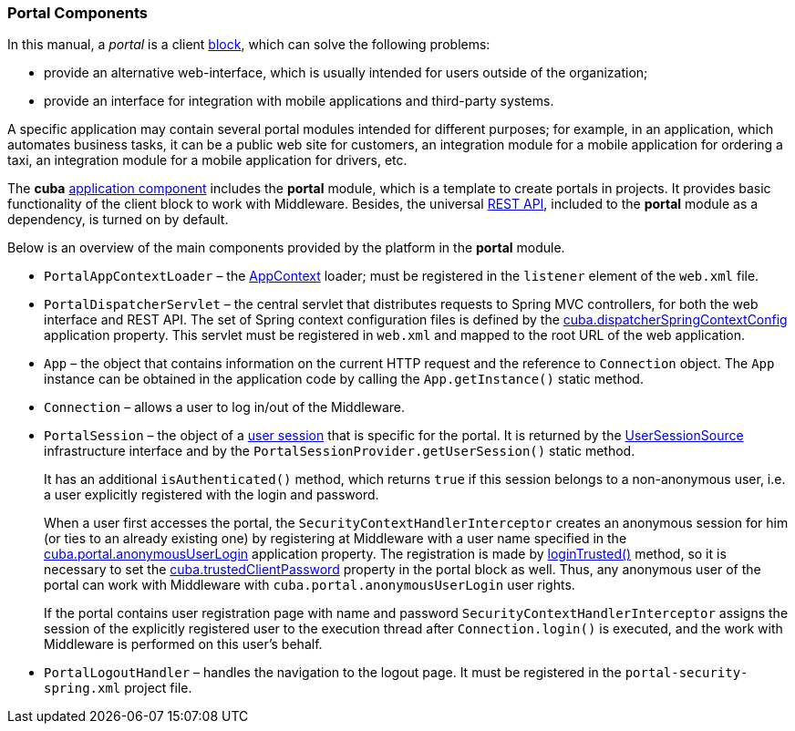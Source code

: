 [[portal]]
=== Portal Components

In this manual, a _portal_ is a client <<app_tiers,block>>, which can solve the following problems:

* provide an alternative web-interface, which is usually intended for users outside of the organization;

* provide an interface for integration with mobile applications and third-party systems.

A specific application may contain several portal modules intended for different purposes; for example, in an application, which automates business tasks, it can be a public web site for customers, an integration module for a mobile application for ordering a taxi, an integration module for a mobile application for drivers, etc.

The *cuba* <<app_components,application component>> includes the *portal* module, which is a template to create portals in projects. It provides basic functionality of the client block to work with Middleware. Besides, the universal <<rest_api_v2,REST API>>, included to the *portal* module as a dependency, is turned on by default.

Below is an overview of the main components provided by the platform in the *portal* module.

* `PortalAppContextLoader` – the <<appContext,AppContext>> loader; must be registered in the `listener` element of the `web.xml` file.

* `PortalDispatcherServlet` – the central servlet that distributes requests to Spring MVC controllers, for both the web interface and REST API. The set of Spring context configuration files is defined by the <<cuba.dispatcherSpringContextConfig,cuba.dispatcherSpringContextConfig>> application property. This servlet must be registered in `web.xml` and mapped to the root URL of the web application.

* `App` – the object that contains information on the current HTTP request and the reference to `Connection` object. The `App` instance can be obtained in the application code by calling the `App.getInstance()` static method.

* `Connection` – allows a user to log in/out of the Middleware.

* `PortalSession` – the object of a <<userSession,user session>> that is specific for the portal. It is returned by the <<userSessionSource,UserSessionSource>> infrastructure interface and by the `PortalSessionProvider.getUserSession()` static method.
+
It has an additional `isAuthenticated()` method, which returns `true` if this session belongs to a non-anonymous user, i.e. a user explicitly registered with the login and password.
+
When a user first accesses the portal, the `SecurityContextHandlerInterceptor` creates an anonymous session for him (or ties to an already existing one) by registering at Middleware with a user name specified in the <<cuba.portal.anonymousUserLogin,cuba.portal.anonymousUserLogin>> application property. The registration is made by <<login, loginTrusted()>> method, so it is necessary to set the <<cuba.trustedClientPassword,cuba.trustedClientPassword>> property in the portal block as well. Thus, any anonymous user of the portal can work with Middleware with `cuba.portal.anonymousUserLogin` user rights.
+
If the portal contains user registration page with name and password `SecurityContextHandlerInterceptor` assigns the session of the explicitly registered user to the execution thread after `Connection.login()` is executed, and the work with Middleware is performed on this user's behalf.

* `PortalLogoutHandler` – handles the navigation to the logout page. It must be registered in the `portal-security-spring.xml` project file.
